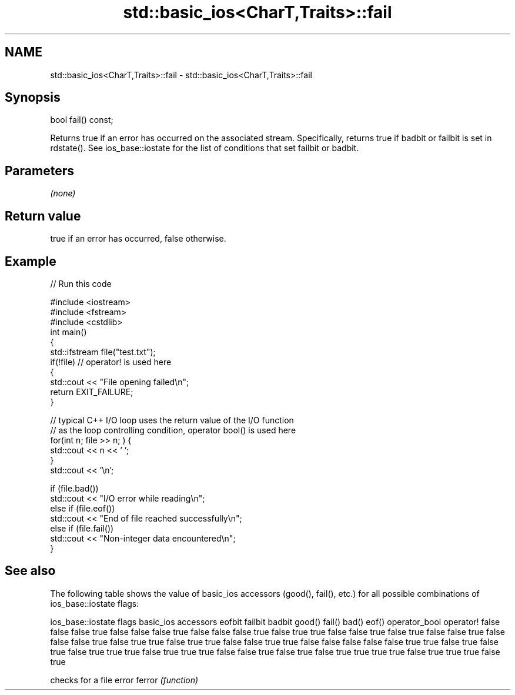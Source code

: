 .TH std::basic_ios<CharT,Traits>::fail 3 "2020.03.24" "http://cppreference.com" "C++ Standard Libary"
.SH NAME
std::basic_ios<CharT,Traits>::fail \- std::basic_ios<CharT,Traits>::fail

.SH Synopsis

bool fail() const;

Returns true if an error has occurred on the associated stream. Specifically, returns true if badbit or failbit is set in rdstate().
See ios_base::iostate for the list of conditions that set failbit or badbit.

.SH Parameters

\fI(none)\fP

.SH Return value

true if an error has occurred, false otherwise.

.SH Example


// Run this code

  #include <iostream>
  #include <fstream>
  #include <cstdlib>
  int main()
  {
      std::ifstream file("test.txt");
      if(!file)  // operator! is used here
      {
          std::cout << "File opening failed\\n";
          return EXIT_FAILURE;
      }

      // typical C++ I/O loop uses the return value of the I/O function
      // as the loop controlling condition, operator bool() is used here
      for(int n; file >> n; ) {
         std::cout << n << ' ';
      }
      std::cout << '\\n';

      if (file.bad())
          std::cout << "I/O error while reading\\n";
      else if (file.eof())
          std::cout << "End of file reached successfully\\n";
      else if (file.fail())
          std::cout << "Non-integer data encountered\\n";
  }



.SH See also

The following table shows the value of basic_ios accessors (good(), fail(), etc.) for all possible combinations of ios_base::iostate flags:

ios_base::iostate flags basic_ios accessors
eofbit failbit badbit   good() fail() bad() eof() operator_bool operator!
false  false   false    true   false  false false true          false
false  false   true     false  true   true  false false         true
false  true    false    false  true   false false false         true
false  true    true     false  true   true  false false         true
true   false   false    false  false  false true  true          false
true   false   true     false  true   true  true  false         true
true   true    false    false  true   false true  false         true
true   true    true     false  true   true  true  false         true


       checks for a file error
ferror \fI(function)\fP




